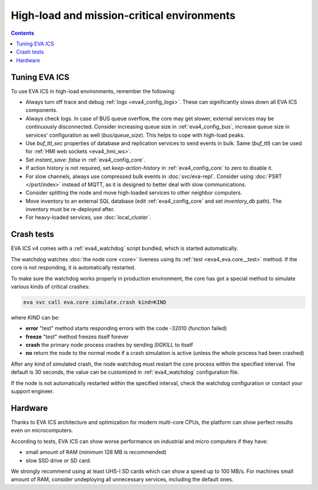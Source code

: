 High-load and mission-critical environments
*******************************************

.. contents::

Tuning EVA ICS
==============

To use EVA ICS in high-load environments, remember the following:

* Always turn off trace and debug :ref:`logs <eva4_config_logs>`. These can
  significantly slows down all EVA ICS components.

* Always check logs. In case of BUS queue overflow, the core may get slower,
  external services may be continuously disconnected. Consider increasing queue
  size in :ref:`eva4_config_bus`, increase queue size in services'
  configuration as well (*bus/queue_size*). This helps to cope with high-load
  peaks.

* Use *buf_ttl_sec* properties of database and replication services to send
  events in bulk. Same (*buf_ttl*) can be used for :ref:`HMI web sockets
  <eva4_hmi_ws>`.

* Set *instant_save: false* in :ref:`eva4_config_core`.

* If action history is not required, set *keep-action-history* in
  :ref:`eva4_config_core` to zero to disable it.

* For slow channels, always use compressed bulk events in :doc:`svc/eva-repl`.
  Consider using :doc:`PSRT </psrt/index>` instead of MQTT, as it is designed
  to better deal with slow communications.

* Consider splitting the node and move high-loaded services to other neighbor
  computers.

* Move inventory to an external SQL database (edit :ref:`eva4_config_core` and
  set *inventory_db* path). The inventory must be re-deployed after.

* For heavy-loaded services, use :doc:`local_cluster`.

Crash tests
===========

EVA ICS v4 comes with a :ref:`eva4_watchdog` script bundled, which is started
automatically.

The watchdog watches :doc:`the node core <core>` liveness using its :ref:`test
<eva4_eva.core__test>` method. If the core is not responding, it is
automatically restarted.

To make sure the watchdog works properly in production environment, the core
has got a special method to simulate various kinds of critical crashes:

.. code:: shell

   eva svc call eva.core simulate.crash kind=KIND

where *KIND* can be:

* **error** "test" method starts responding errors with the code -32010
  (function failed)

* **freeze** "test" method freezes itself forever

* **crash** the primary node process crashes by sending *SIGKILL* to itself

* **no** return the node to the normal mode if a crash simulation is active
  (unless the whole process had been crashed)

After any kind of simulated crash, the node watchdog must restart the core
process within the specified interval. The default is 30 seconds, the value can
be customized in :ref:`eva4_watchdog` configuration file.

If the node is not automatically restarted within the specified interval, check
the watchdog configuration or contact your support engineer.

Hardware
========

Thanks to EVA ICS architecture and optimization for modern multi-core CPUs, the
platform can show perfect results even on microcomputers.

According to tests, EVA ICS can show worse performance on industrial and micro
computers if they have:

* small amount of RAM (minimum 128 MB is recommended)
* slow SSD drive or SD card.

We strongly recommend using at least UHS-I SD cards which can show a speed up
to 100 MB/s. For machines small amount of RAM, consider undeploying all
unnecessary services, including the default ones.
